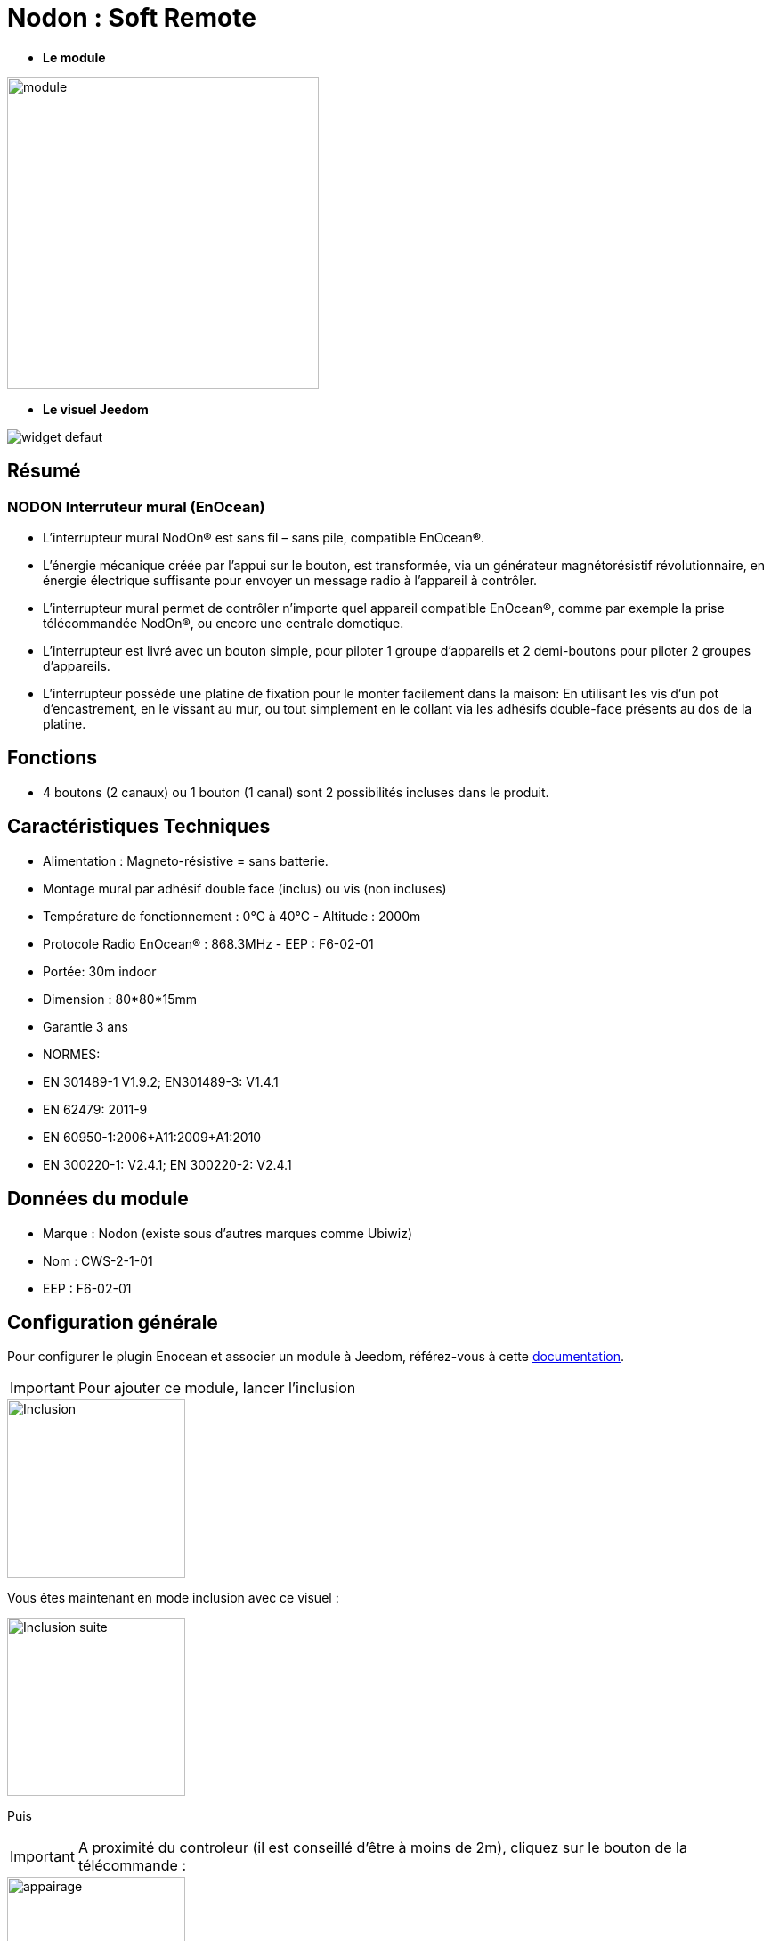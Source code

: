 = Nodon : Soft Remote

* *Le module*

image::../images/Nodon-soft-remote/module.jpg[width=350,align="center"]

* *Le visuel Jeedom*

image::../images/Nodon-soft-remote/widget_defaut.png[align="center"]

== Résumé

=== NODON Interruteur mural (EnOcean)

* L’interrupteur mural NodOn® est sans fil – sans pile, compatible EnOcean®.
* L’énergie mécanique créée par l’appui sur le bouton, est transformée, via un générateur magnétorésistif révolutionnaire, en énergie électrique suffisante pour envoyer un message radio à l’appareil à contrôler.
* L’interrupteur mural permet de contrôler n’importe quel appareil compatible EnOcean®, comme par exemple la prise télécommandée NodOn®, ou encore une centrale domotique.
* L’interrupteur est livré avec un bouton simple, pour piloter 1 groupe d’appareils et 2 demi-boutons pour piloter 2 groupes d’appareils.
* L’interrupteur possède une platine de fixation pour le monter facilement dans la maison: En utilisant les vis d’un pot d’encastrement, en le vissant au mur, ou tout simplement en le collant via les adhésifs double-face présents au dos de la platine.
 


== Fonctions

* 4 boutons (2 canaux) ou 1 bouton (1 canal) sont 2 possibilités incluses dans le produit.

== Caractéristiques Techniques

* Alimentation : Magneto-résistive = sans batterie. 

* Montage mural par adhésif double face (inclus) ou vis (non incluses)
* Température de fonctionnement : 0°C à 40°C - Altitude : 2000m
* Protocole Radio EnOcean® : 868.3MHz - EEP : F6-02-01
* Portée: 30m indoor
* Dimension : 80*80*15mm
* Garantie 3 ans
* NORMES:
* EN 301489-1 V1.9.2; EN301489-3: V1.4.1
* EN 62479: 2011-9
* EN 60950-1:2006+A11:2009+A1:2010
* EN 300220-1: V2.4.1; EN 300220-2: V2.4.1

== Données du module

* Marque : Nodon (existe sous d'autres marques comme Ubiwiz)
* Nom : CWS-2-1-01
* EEP : F6-02-01

== Configuration générale

Pour configurer le plugin Enocean et associer un module à Jeedom, référez-vous à cette link:https://jeedom.fr/doc/documentation/plugins/enocean/fr_FR/enocean.html[documentation].

[IMPORTANT]
Pour ajouter ce module, lancer l'inclusion

image::../images/Nodon-soft-remote/Inclusion.PNG[width=200,align="left"] 

Vous êtes maintenant en mode inclusion avec ce visuel :

image::../images/Nodon-soft-remote/Inclusion-suite.PNG[width=200,align="left"]

Puis 
[IMPORTANT]
A proximité du controleur (il est conseillé d'être à moins de 2m), cliquez sur le bouton de la télécommande :

image::../images/Nodon-soft-remote/appairage.PNG[width=200,align="left"]

=== Ecran de configuration :

image::../images/Nodon-soft-remote/Config-Nodon-soft-remote.PNG[width=800,align="center"]



CAUTION: L'image du module (en haut à droite) ne corresponde pas, mais pas d'inquiétude, cela fonctionne quand même.



==== Commandes

Une fois votre équipement sauvegardé, vous devriez obtenir les commandes associées au module :


[underline]#Voici la liste des commandes :#


===== Bouton A :
* &#149; = 1
* &#9675;= 0


===== Bouton B :
* + = 1
* - = 0



==== Suppression

Pour supprimer le module de Jeedom, il suffit de le supprimer via sa page de configuration.


#_@domomat_#